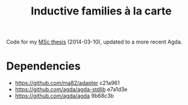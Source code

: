 #+TITLE: Inductive families à la carte

Code for my [[http://acerbi.works/MatteoAcerbi-TesiLaureaMagistrale.pdf][MSc thesis]] (2014-03-10), updated to a more recent Agda.

* Dependencies

- https://github.com/ma82/adapter     c21a961
- https://github.com/agda/agda-stdlib e7a1d3e
- https://github.com/agda/agda        9b68c3b
